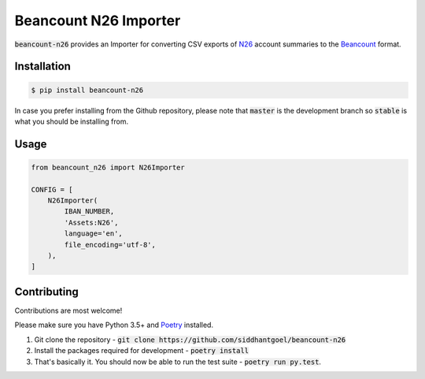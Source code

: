 Beancount N26 Importer
======================

.. image:: https://github.com/siddhantgoel/beancount-n26/workflows/beancount-n26/badge.svg
    :target: https://github.com/siddhantgoel/beancount-n26/workflows/beancount-n26/badge.svg

.. image:: https://img.shields.io/pypi/v/beancount-n26.svg
    :target: https://pypi.python.org/pypi/beancount-n26

.. image:: https://img.shields.io/pypi/pyversions/beancount-n26.svg
    :target: https://pypi.python.org/pypi/beancount-n26

.. image:: https://img.shields.io/badge/code%20style-black-000000.svg
    :target: https://github.com/psf/black

:code:`beancount-n26` provides an Importer for converting CSV exports of N26_
account summaries to the Beancount_ format.

Installation
------------

.. code-block:: bash

    $ pip install beancount-n26

In case you prefer installing from the Github repository, please note that
:code:`master` is the development branch so :code:`stable` is what you should be
installing from.

Usage
-----

.. code-block:: python

    from beancount_n26 import N26Importer

    CONFIG = [
        N26Importer(
            IBAN_NUMBER,
            'Assets:N26',
            language='en',
            file_encoding='utf-8',
        ),
    ]

Contributing
------------

Contributions are most welcome!

Please make sure you have Python 3.5+ and Poetry_ installed.

1. Git clone the repository -
   :code:`git clone https://github.com/siddhantgoel/beancount-n26`

2. Install the packages required for development -
   :code:`poetry install`

3. That's basically it. You should now be able to run the test suite -
   :code:`poetry run py.test`.

.. _Beancount: http://furius.ca/beancount/
.. _N26: https://n26.com/
.. _Poetry: https://poetry.eustace.io/
